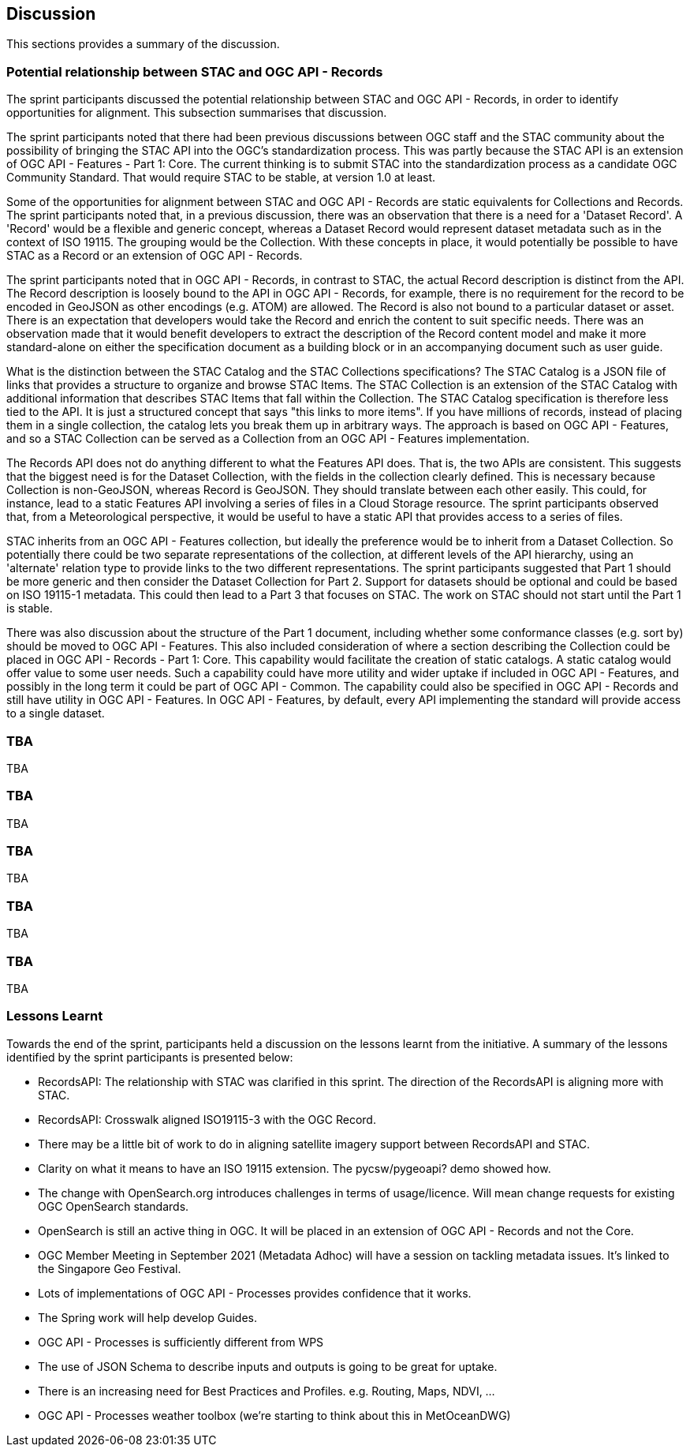[[Discussion]]
== Discussion

This sections provides a summary of the discussion.

=== Potential relationship between STAC and OGC API - Records

The sprint participants discussed the potential relationship between STAC and OGC API - Records, in order to identify opportunities for alignment. This subsection summarises that discussion.

The sprint participants noted that there had been previous discussions between OGC staff and the STAC community about the possibility of bringing the STAC API into the OGC's standardization process. This was partly because the STAC API is an extension of OGC API - Features - Part 1: Core. The current thinking is to submit STAC into the standardization process as a candidate OGC Community Standard. That would require STAC to be stable, at version 1.0 at least.

Some of the opportunities for alignment between STAC and OGC API - Records are static equivalents for Collections and Records. The sprint participants noted that, in a previous discussion, there was an observation that there is a need for a 'Dataset Record'. A 'Record' would be a flexible and generic concept, whereas a Dataset Record would represent dataset metadata such as in the context of ISO 19115. The grouping would be the Collection. With these concepts in place, it would potentially be possible to have STAC as a Record or an extension of OGC API - Records.

The sprint participants noted that in OGC API - Records, in contrast to STAC, the actual Record description is distinct from the API. The Record description is loosely bound to the API in OGC API - Records, for example, there is no requirement for the record to be encoded in GeoJSON as other encodings (e.g. ATOM) are allowed. The Record is also not bound to a particular dataset or asset. There is an expectation that developers would take the Record and enrich the content to suit specific needs. There was an observation made that it would benefit developers to extract the description of the Record content model and make it more standard-alone on either the specification document as a building block or in an accompanying document such as user guide.

What is the distinction between the STAC Catalog and the STAC Collections specifications? The STAC Catalog is a JSON file of links that provides a structure to organize and browse STAC Items. The STAC Collection is an extension of the STAC Catalog with additional information that describes STAC Items that fall within the Collection. The STAC Catalog specification is therefore less tied to the API. It is just a structured concept that says "this links to more items". If you have millions of records, instead of placing them in a single collection, the catalog lets you break them up in arbitrary ways. The approach is based on OGC API - Features, and so a STAC Collection can be served as a Collection from an OGC API - Features implementation.

The Records API does not do anything different to what the Features API does. That is, the two APIs are consistent. This suggests that the biggest need is for the Dataset Collection, with the fields in the collection clearly defined. This is necessary because Collection is non-GeoJSON, whereas Record is GeoJSON. They should translate between each other easily. This could, for instance, lead to a static Features API involving a series of files in a Cloud Storage resource. The sprint participants observed that, from a Meteorological perspective, it would be useful to have a static API that provides access to a series of files.

STAC inherits from an OGC API - Features collection, but ideally the preference would be to inherit from a Dataset Collection. So potentially there could be two separate representations of the collection, at different levels of the API hierarchy, using an 'alternate' relation type to provide links to the two different representations. The sprint participants suggested that Part 1 should be more generic and then consider the Dataset Collection for Part 2. Support for datasets should be optional and could be based on ISO 19115-1 metadata. This could then lead to a Part 3 that focuses on STAC. The work on STAC should not start until the Part 1 is stable.

There was also discussion about the structure of the Part 1 document, including whether some conformance classes (e.g. sort by) should be moved to OGC API - Features. This also included consideration of where a section describing the Collection could be placed in OGC API - Records - Part 1: Core. This capability would facilitate the creation of static catalogs. A static catalog would offer value to some user needs. Such a capability could have more utility and wider uptake if included in OGC API - Features, and possibly in  the long term it could be part of OGC API - Common. The capability could also be specified in OGC API - Records and still have utility in OGC API - Features. In OGC API - Features, by default, every API implementing the standard will provide access to a single dataset.

=== TBA

TBA


=== TBA

TBA


=== TBA

TBA


=== TBA

TBA

=== TBA

TBA

=== Lessons Learnt

Towards the end of the sprint, participants held a discussion on the lessons learnt from the initiative. A summary of the lessons identified by the sprint participants is presented below:

* RecordsAPI: The relationship with STAC was clarified in this sprint. The direction of the RecordsAPI is aligning more with STAC.
* RecordsAPI: Crosswalk aligned ISO19115-3 with the OGC Record.
* There may be a little bit of work to do in aligning satellite imagery support between RecordsAPI and STAC.
* Clarity on what it means to have an ISO 19115 extension. The pycsw/pygeoapi? demo showed how.
* The change with OpenSearch.org introduces challenges in terms of usage/licence. Will mean change requests for existing OGC OpenSearch standards.
* OpenSearch is still an active thing in OGC. It will be placed in an extension of OGC API - Records and not the Core.
* OGC Member Meeting in September 2021 (Metadata Adhoc) will have a session on tackling metadata issues. It's linked to the Singapore Geo Festival.
* Lots of implementations of OGC API - Processes provides confidence that it works.
* The Spring work will help develop Guides.
* OGC API - Processes is sufficiently different from WPS
* The use of JSON Schema to describe inputs and outputs is going to be great for uptake.
* There is an increasing need for Best Practices and Profiles. e.g. Routing, Maps, NDVI, ...
* OGC API - Processes weather toolbox (we're starting to think about this in MetOceanDWG)
